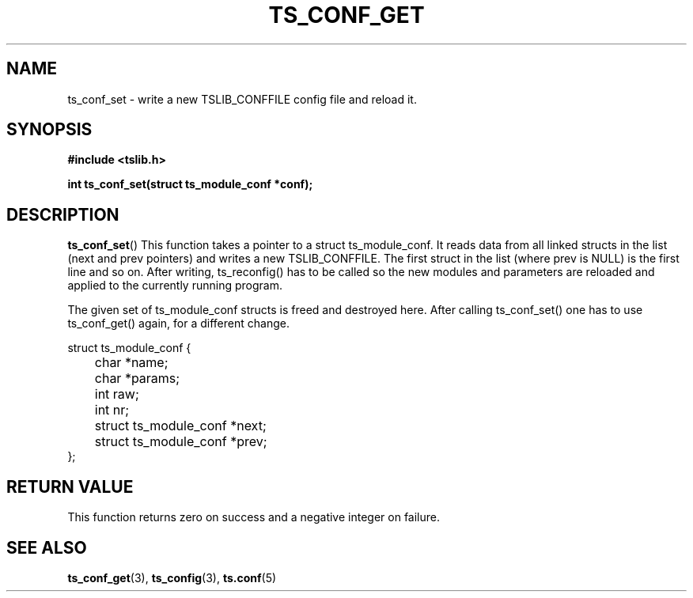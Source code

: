 .\" Copyright (c) 2018, Martin Kepplinger <martink@posteo.de>
.\"
.\" %%%LICENSE_START(GPLv2+_DOC_FULL)
.\" This is free documentation; you can redistribute it and/or
.\" modify it under the terms of the GNU General Public License as
.\" published by the Free Software Foundation; either version 2 of
.\" the License, or (at your option) any later version.
.\"
.\" The GNU General Public License's references to "object code"
.\" and "executables" are to be interpreted as the output of any
.\" document formatting or typesetting system, including
.\" intermediate and printed output.
.\"
.\" This manual is distributed in the hope that it will be useful,
.\" but WITHOUT ANY WARRANTY; without even the implied warranty of
.\" MERCHANTABILITY or FITNESS FOR A PARTICULAR PURPOSE.  See the
.\" GNU General Public License for more details.
.\"
.\" You should have received a copy of the GNU General Public
.\" License along with this manual; if not, see
.\" <http://www.gnu.org/licenses/>.
.\" %%%LICENSE_END
.\"
.TH TS_CONF_GET 3  "" "" "tslib"
.SH NAME
ts_conf_set \- write a new TSLIB_CONFFILE config file and reload it.
.SH SYNOPSIS
.nf
.B #include <tslib.h>
.sp
.BI "int ts_conf_set(struct ts_module_conf *conf);"
.sp
.fi

.SH DESCRIPTION
.BR ts_conf_set ()
This function takes a pointer to a struct ts_module_conf. It reads data from
all linked structs in the list (next and prev pointers) and writes a new
TSLIB_CONFFILE. The first struct in the list (where prev is NULL) is
the first line and so on. After writing, ts_reconfig() has to be called so the
new modules and parameters are reloaded and applied to the currently
running program.

The given set of ts_module_conf structs is freed and destroyed here.
After calling ts_conf_set() one has to use ts_conf_get() again, for a
different change.

.nf
struct ts_module_conf {
	char *name;
	char *params;
	int raw;
	int nr;

	struct ts_module_conf *next;
	struct ts_module_conf *prev;
};
.fi

.RE
.SH RETURN VALUE
This function returns zero on success and a negative integer on failure.

.SH SEE ALSO
.BR ts_conf_get (3),
.BR ts_config (3),
.BR ts.conf (5)
